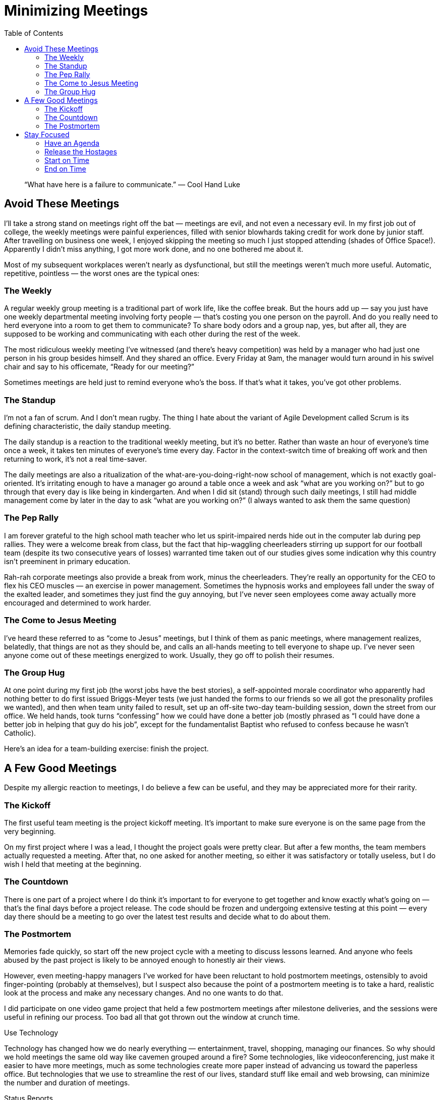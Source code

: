 :toc:

= Minimizing Meetings

[quote]
“What have here is a failure to communicate.” — Cool Hand Luke

== Avoid These Meetings

I’ll take a strong stand on meetings right off the bat — meetings are evil, and not even a necessary evil.
In my first job out of college, the weekly meetings were painful experiences, filled with senior blowhards taking credit for work done by junior staff. After travelling on business one week, I enjoyed skipping the meeting so much I just stopped attending (shades of Office Space!). Apparently I didn’t miss anything, I got more work done, and no one bothered me about it.

Most of my subsequent workplaces weren’t nearly as dysfunctional, but still the meetings weren’t much more useful. Automatic, repetitive, pointless — the worst ones are the typical ones:

=== The Weekly

A regular weekly group meeting is a traditional part of work life, like the coffee break. But the hours add up — say you just have one weekly departmental meeting involving forty people — that’s costing you one person on the payroll. And do you really need to herd everyone into a room to get them to communicate? To share body odors and a group nap, yes, but after all, they are supposed to be working and communicating with each other during the rest of the week.

The most ridiculous weekly meeting I’ve witnessed (and there’s heavy competition) was held by a manager who had just one person in his group besides himself. And they shared an office. Every Friday at 9am, the manager would turn around in his swivel chair and say to his officemate, “Ready for our meeting?”

Sometimes meetings are held just to remind everyone who’s the boss. If that’s what it takes, you’ve got other problems.

=== The Standup

I’m not a fan of scrum. And I don’t mean rugby. The thing I hate about the variant of Agile Development called Scrum is its defining characteristic, the daily standup meeting.

The daily standup is a reaction to the traditional weekly meeting, but it’s no better. Rather than waste an hour of everyone’s time once a week, it takes ten minutes of everyone’s time every day. Factor in the context-switch time of breaking off work and then returning to work, it’s not a real time-saver.

The daily meetings are also a ritualization of the what-are-you-doing-right-now school of management, which is not exactly goal-oriented. It’s irritating enough to have a manager go around a table once a week and ask “what are you working on?” but to go through that every day is like being in kindergarten. And when I did sit (stand) through such daily meetings, I still had middle management come by later in the day to ask “what are you working on?” (I always wanted to ask them the same question)

=== The Pep Rally

I am forever grateful to the high school math teacher who let us spirit-impaired nerds hide out in the computer lab during pep rallies. They were a welcome break from class, but the fact that hip-waggling cheerleaders stirring up support for our football team (despite its two consecutive years of losses) warranted time taken out of our studies gives some indication why this country isn’t preeminent in primary education.

Rah-rah corporate meetings also provide a break from work, minus the cheerleaders. They’re really an opportunity for the CEO to flex his CEO muscles — an exercise in power management. Sometimes the hypnosis works and employees fall under the sway of the exalted leader, and sometimes they just find the guy annoying, but I’ve never seen employees come away actually more encouraged and determined to work harder.

=== The Come to Jesus Meeting

I’ve heard these referred to as “come to Jesus” meetings, but I think of them as panic meetings, where management realizes, belatedly, that things are not as they should be, and calls an all-hands meeting to tell everyone to shape up.
I’ve never seen anyone come out of these meetings energized to work. Usually, they go off to polish their resumes.

=== The Group Hug

At one point during my first job (the worst jobs have the best stories), a self-appointed morale coordinator who apparently had nothing better to do first issued Briggs-Meyer tests (we just handed the forms to our friends so we all got the presonality profiles we wanted), and then when team unity failed to result, set up an off-site two-day team-building session, down the street from our office. We held hands, took turns “confessing” how we could have done a better job (mostly phrased as “I could have done a better job in helping that guy do his job”, except for the fundamentalist Baptist who refused to confess because he wasn’t Catholic).

Here’s an idea for a team-building exercise: finish the project.

== A Few Good Meetings

Despite my allergic reaction to meetings, I do believe a few can be useful, and they may be appreciated more for their rarity.

=== The Kickoff

The first useful team meeting is the project kickoff meeting. It’s important to make sure everyone is on the same page from the very beginning.

On my first project where I was a lead, I thought the project goals were pretty clear. But after a few months, the team members actually requested a meeting. After that, no one asked for another meeting, so either it was satisfactory or totally useless, but I do wish I held that meeting at the beginning.

=== The Countdown

There is one part of a project where I do think it’s important to for everyone to get together and know exactly what’s going on — that’s the final days before a project release. The code should be frozen and undergoing extensive testing at this point — every day there should be a meeting to go over the latest test results and decide what to do about them.

=== The Postmortem

Memories fade quickly, so start off the new project cycle with a meeting to discuss lessons learned. And anyone who feels abused by the past project is likely to be annoyed enough to honestly air their views.

However, even meeting-happy managers I’ve worked for have been reluctant to hold postmortem meetings, ostensibly to avoid finger-pointing (probably at themselves), but I suspect also because the point of a postmortem meeting is to take a hard, realistic look at the process and make any necessary changes. And no one wants to do that.

I did participate on one video game project that held a few postmortem meetings after milestone deliveries, and the sessions were useful in refining our process. Too bad all that got thrown out the window at crunch time.

Use Technology

Technology has changed how we do nearly everything — entertainment, travel, shopping, managing our finances. So why should we hold meetings the same old way like cavemen grouped around a fire? Some technologies, like videoconferencing, just make it easier to have more meetings, much as some technologies create more paper instead of advancing us toward the paperless office. But technologies that we use to streamline the rest of our lives, standard stuff like email and web browsing, can minimize the number and duration of meetings.

Status Reports

The most important email everyone can issue is the the weekly email report. Rather than wait for a meeting to go around and ask everyone for a status report (the most painfully boring type of meeting), the reports instead can be composed and emailed by each member of the team before the meeting — ideally, the day before the meeting. Then everyone can put some time and thought into the report, instead of dredging it up on the fly in the meeting, and everyone can spend some time digesting the reports before the meeting and consider issues to bring up at the meeting.

In all cases where I’ve seen the weekly email report initiated, the time spent in the weekly meeting easily halved, and the content of the meeting was more focused. Moreover, email reports serve as written records that can be easily referenced, instead of “I’m sure I mentioned this at the meeting two weeks ago….”

Whether or not the weekly report happens before the meeting or during, the content should not be “what I did this week”. (I had one coworker recount his trip to the dentist, and that was one of his more productive weeks) It’s a “status” report, not a “what have you been doing” report. If you’re more concerned about how people are spending every minute than what actually gets done, then you’re better off installing monitoring software at every workstation. Asking people what they’ve been doing sends a message that you care more about looking busy than what’s actually getting done.

The report should contain information that is actually useful and gives everyone else on the team a feeling that they know what’s going on. And, to put it crassly, it’s also a CYA device for developers who feel their contributions and concerns may be glossed over by their managers. (To put it less crassly, think of it as an implementation of the open-door policy that companies like to brag about) The reports should include:

Changes made to the system that everyone else should see. (For source code, these are changes committed to the source code repository and can be verified by others, not in-progress code that is on the developer’s machine).

Dependencies that the developer is waiting on — hardware, test cases from QA, code from other developers, decisions from management.

Problems that require attention — current approach is not working out, the developer is overloaded, progress is slow and target date will not be reached without more resources or trimmed features.

Everyone should issue a weekly report, not just the programmers. There are a lot of tools for monitoring software development — keeping track of marketing, sales and management activity is another matter. If every department is made more “transparent”, that can counter the typical perception from engineers that everyone else is on a coffee break while they’re under the gun. And if it turns out some people don’t have anything to report (or are reporting the same thing for weeks on end) then now you know you’ve got a situation.

The Intranet

All project information should be accessible on a local intranet server. These days, it’s not uncommon to find a wiki set up on the intranet — this makes it easy for project members to add and correct project information. And then there’s no excuse for anyone to not understand what’s going on in the project.

Bad Technology

On the other hand, say no to instant messaging and any other form of communication that facilitates interruption. Whereas use of email promotes thought and clarity in expression and response, instant messaging caters to the short attention span.
I had one manager who couldn’t stop reading and writing her IM even while I was standing next to her giving a status report. Great example for the staff!

Some managers don’t like their employees wasting time instant messaging with the outside world, but internal IM is even more damaging — coworkers and managers will get in the bad habit of expecting instant responses to off-the-cuff questions, instead of well thought out answers to valid questions.

== Stay Focused

=== Have an Agenda

It’s easier to get decisions made in a meeting if you plan the meeting that way.
There are few events more uninteresting than going around the room asking for each individual to give a report. Once you get rid of the round-the-table what-have-you-done routine, then it becomes clearer that you should have an agenda (and if you can’t think of one, then there’s no point in having the meeting).

Certainly, a standard part of the weekly meeting agenda should be to address any concerns that have been raised in the weekly reports.

=== Release the Hostages

Now that you have an agenda for your meeting, stick to it. This doesn’t mean slavish devotion to a list or formula — just remember why you’re there.

Some people take advantage of having a captive audience in meetings. One company president would regale us with a review of last weekend’s movie she saw or game she played, or relate some formative event in her life. Another producer would spend the beginning of the meeting telling bawdy stories and insulting the French, then snap at everyone else to stay focussed.
Remember, it’s not a social gathering. Save the fraternizing for happy hour.

=== Start on Time

The first aspect of a meeting is, obviously, starting the meeting. Adhering to a strict start time sets the right tone — get going, get to the high points, and get this meeting over with so we can get back to work. On the other hand, inconsistent start times not only waste time as people sit around waiting for the meeting to start, it sends a subtle message that time is not valuable, or that some people’s time is not as valuable as others.

I had one manager who would repeatedly postpone a meeting to attend to various things, and then she would complain about how she had to round up everyone for the meeting when it actually took place. Not only was this was just annoying, but it meant no one could effectively plan their work around the meeting — you would either get interrupted right in the middle of trying to figure something out or you’d be twiddling your thumbs waiting for the damned thing to happen. Not a good way to promote time management discipline in a project that was already challenged with a tough schedule.

=== End on Time

The reasons for starting meetings on time also apply to ending them on time.

The best regular meetings I ever attended were held by an MIT professor for his research group who always ended his weekly meetings on time. Even if there were more items that could have been discussed, the professor still adjourned the meeting and we tabled the discussion for next time. I left that meeting never feeling that it dragged on, and on at least a few occasions I felt it was productive and worth the time!

Ending early is OK, but letting a meeting go over the prearranged time is the same as allowing a schedule overrun. If you can’t keep a meeting on schedule, what hope is there for keeping the project on schedule?

Write it Down

Have you been to meetings that seemed like the movie Groundhog Day? Same day of the week, same time, same topics, only it feels like you’re the only one who remembers going through all of this before. (“Vampire topics” that repeatedly come back to life, as one of my friends termed them) Or perhaps you’re one of the blissfully bringing up the same topic again and again.

I participated in a two-day annual sales meeting for a startup company where supposedly we discussed our product plans and marketing strategies. You’d think in a startup with one product and only a handful of sales and marketing folks, someone would remember whatever was decided at that meeting, but I found myself repeating peevishly for months, “We discussed this at the meeting!”.

There’s not much point to a meeting where decisions made are not remembered. So make sure everything of note in the meeting is written down and distributed to everyone who should know what’s going on. The intranet wiki is a great place for that — then you have a history of meeting results that you can refer to.

The problem isn’t always due to short-term memories (possibly salespeople only remember as far back as their last commissions). Sometimes memory is selective, especially among management.

On a video game project where I was the sole programmer for a specific platform, the president of the company asked if we could develop an interactive previewer for that package. I responded that we didn’t have the manpower to do that and stay on schedule — if it was important, we needed a tools programmer. Yet that topic kept coming up — either she kept forgetting my answer or thought I would eventually forget.

And if you do have someone record the meeting results, make sure the recorder can do so reliably.
Case in point: one of my coworkers who was regularly aggressive in pushing his own agenda was all too eager to record our weekly meeting results. Somehow, the meeting minutes always indicated his opinions had prevailed.

Having a fictitious record of a meeting is even worse than having no record.



